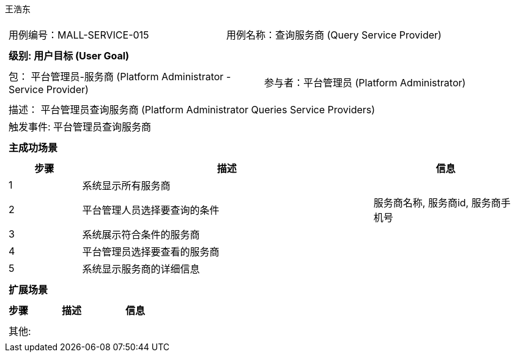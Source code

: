 王浩东
[cols="1a"]
|===

|
[frame="none"]
[cols="1,1"]
!===
! 用例编号：MALL-SERVICE-015
! 用例名称：查询服务商 (Query Service Provider)
!===

|
[frame="none"]
[cols="1", options="header"]
!===
! 级别: 用户目标 (User Goal)
!===

|
[frame="none"]
[cols="2"]
!===
! 包： 平台管理员-服务商 (Platform Administrator - Service Provider)
! 参与者：平台管理员 (Platform Administrator)
!===

|
[frame="none"]
[cols="1"]
!===
! 描述： 平台管理员查询服务商 (Platform Administrator Queries Service Providers)
! 触发事件: 平台管理员查询服务商
!===

|
[frame="none"]
[cols="1", options="header"]
!===
! 主成功场景
!===

|
[frame="none"]
[cols="1,4,2", options="header"]
!===
! 步骤 ! 描述 ! 信息

! 1
! 系统显示所有服务商
! 

! 2
! 平台管理人员选择要查询的条件
! 服务商名称, 服务商id, 服务商手机号

! 3
! 系统展示符合条件的服务商
! 

! 4
! 平台管理员选择要查看的服务商
! 

! 5
! 系统显示服务商的详细信息
! 

!===

|
[frame="none"]
[cols="1", options="header"]
!===
! 扩展场景
!===

|
[frame="none"]
[cols="1,4,2", options="header"]
!===
! 步骤 ! 描述 ! 信息

!===

|
[frame="none"]
[cols="1"]
!===
! 其他:
!===
|===